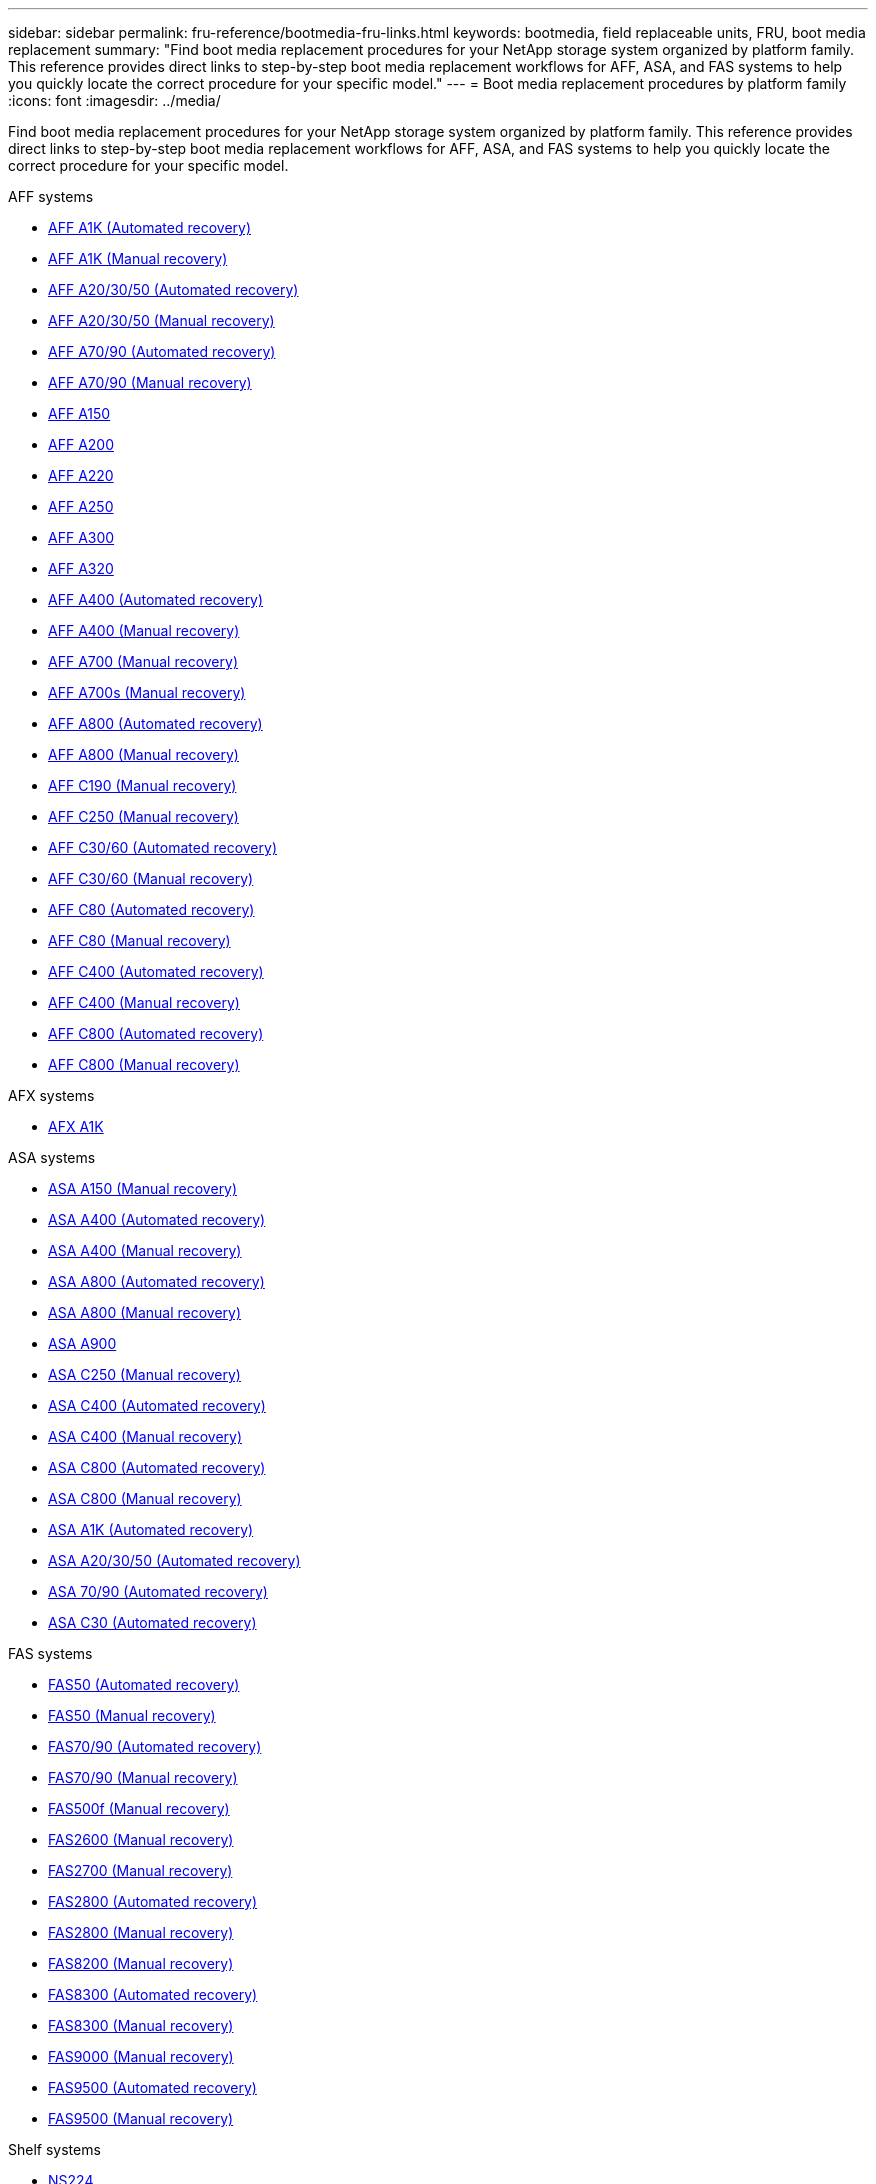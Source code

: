 ---
sidebar: sidebar
permalink: fru-reference/bootmedia-fru-links.html
keywords: bootmedia, field replaceable units, FRU, boot media replacement
summary: "Find boot media replacement procedures for your NetApp storage system organized by platform family. This reference provides direct links to step-by-step boot media replacement workflows for AFF, ASA, and FAS systems to help you quickly locate the correct procedure for your specific model."
---
= Boot media replacement procedures by platform family
:icons: font
:imagesdir: ../media/

[.lead]
Find boot media replacement procedures for your NetApp storage system organized by platform family. This reference provides direct links to step-by-step boot media replacement workflows for AFF, ASA, and FAS systems to help you quickly locate the correct procedure for your specific model.

[role="tabbed-block"]
====
.AFF systems
--
* link:../a1k/bootmedia-replace-workflow-bmr.html[AFF A1K (Automated recovery)]
* link:../a1k/bootmedia-replace-workflow.html[AFF A1K (Manual recovery)]
* link:../a20-30-50/bootmedia-replace-workflow-bmr.html[AFF A20/30/50 (Automated recovery)]
* link:../a20-30-50/bootmedia-replace-workflow.html[AFF A20/30/50 (Manual recovery)]
* link:../a70-90/bootmedia-replace-workflow-bmr.html[AFF A70/90 (Automated recovery)]
* link:../a70-90/bootmedia-replace-workflow.html[AFF A70/90 (Manual recovery)]
* link:../a150/bootmedia-replace-overview.html[AFF A150]
* link:../a200/bootmedia-replace-overview.html[AFF A200]
* link:../a220/bootmedia-replace-overview.html[AFF A220]
* link:../a250/bootmedia-replace-overview.html[AFF A250]
* link:../a300/bootmedia-replace-overview.html[AFF A300]
* link:../a320/bootmedia-replace-overview.html[AFF A320]
* link:../a400/bootmedia-replace-workflow-bmr.html[AFF A400 (Automated recovery)]
* link:../a400/bootmedia-replace-workflow.html[AFF A400 (Manual recovery)]
* link:../a700/bootmedia-replace-overview.html[AFF A700 (Manual recovery)]
* link:../a700s/bootmedia-replace-overview.html[AFF A700s (Manual recovery)]
* link:../a800/bootmedia-replace-workflow-bmr.html[AFF A800 (Automated recovery)]
* link:../a800/bootmedia-replace-workflow.html[AFF A800 (Manual recovery)]
* link:../c190/bootmedia-replace-overview.html[AFF C190 (Manual recovery)]
* link:../c250/bootmedia-replace-overview.html[AFF C250 (Manual recovery)]
* link:../c30-60/bootmedia-replace-workflow-bmr.html[AFF C30/60 (Automated recovery)]
* link:../c30-60/bootmedia-replace-workflow.html[AFF C30/60 (Manual recovery)]
* link:../c80/bootmedia-replace-workflow-bmr.html[AFF C80 (Automated recovery)]
* link:../c80/bootmedia-replace-workflow.html[AFF C80 (Manual recovery)]
* link:../c400/bootmedia-replace-workflow-bmr.html[AFF C400 (Automated recovery)]
* link:../c400/bootmedia-replace-workflow.html[AFF C400 (Manual recovery)]
* link:../c800/bootmedia-replace-workflow-bmr.html[AFF C800 (Automated recovery)]
* link:../c800/bootmedia-replace-workflow.html[AFF C800 (Manual recovery)]
--

.AFX systems
--
* link:../afx-1k/bootmedia-replace-workflow.html[AFX A1K]
--

.ASA systems
--
* link:../asa150/bootmedia-replace-overview.html[ASA A150 (Manual recovery)]
* link:../asa400/bootmedia-replace-workflow-bmr.html[ASA A400 (Automated recovery)]
* link:../asa400/bootmedia-replace-workflow.html[ASA A400 (Manual recovery)]
* link:../asa800/bootmedia-replace-workflow-bmr.html[ASA A800 (Automated recovery)]
* link:../asa800/bootmedia-replace-workflow.html[ASA A800 (Manual recovery)]
* link:../asa900/bootmedia_replace_overview.html[ASA A900]
* link:../asa-c250/bootmedia-replace-overview.html[ASA C250 (Manual recovery)]
* link:../asa-c400/bootmedia-replace-workflow-bmr.html[ASA C400 (Automated recovery)]
* link:../asa-c400/bootmedia-replace-workflow.html[ASA C400 (Manual recovery)]
* link:../asa-c800/bootmedia-replace-workflow-bmr.html[ASA C800 (Automated recovery)]
* link:../asa-c800/bootmedia-replace-workflow.html[ASA C800 (Manual recovery)]
* link:../asa-r2-a1k/bootmedia-replace-workflow-bmr.html[ASA A1K (Automated recovery)]
* link:../asa-r2-a20-30-50/bootmedia-replace-workflow-bmr.html[ASA A20/30/50 (Automated recovery)]
* link:../asa-r2-70-90/bootmedia-replace-workflow-bmr.html[ASA 70/90 (Automated recovery)]
* link:../asa-r2-c30/bootmedia-replace-workflow-bmr.html[ASA C30 (Automated recovery)]
--


.FAS systems
--
* link:../fas50/bootmedia-replace-workflow-bmr.html[FAS50 (Automated recovery)]
* link:../fas50/bootmedia-replace-workflow.html[FAS50 (Manual recovery)]
* link:../fas-70-90/bootmedia-replace-workflow-bmr.html[FAS70/90 (Automated recovery)]
* link:../fas-70-90/bootmedia-replace-workflow.html[FAS70/90 (Manual recovery)]
* link:../fas500f/bootmedia-replace-overview.html[FAS500f (Manual recovery)]
* link:../fas2600/bootmedia-replace-overview.html[FAS2600 (Manual recovery)]
* link:../fas2700/bootmedia-replace-overview.html[FAS2700 (Manual recovery)]
* link:../fas2800/bootmedia-replace-workflow-bmr.html[FAS2800 (Automated recovery)]
* link:../fas2800/bootmedia-replace-workflow.html[FAS2800 (Manual recovery)]
* link:../fas8200/bootmedia-replace-overview.html[FAS8200 (Manual recovery)]
* link:../fas8300/bootmedia-replace-workflow-bmr.html[FAS8300 (Automated recovery)]
* link:../fas8300/bootmedia-replace-workflow.html[FAS8300 (Manual recovery)]
* link:../fas9000/bootmedia-replace-overview.html[FAS9000 (Manual recovery)]
* link:../fas9500/bootmedia-replace-workflow-bmr.html[FAS9500 (Automated recovery)]
* link:../fas9500/bootmedia-replace-workflow.html[FAS9500 (Manual recovery)]
--

.Shelf systems
--
* link:../ns224/service-replace-boot-media.html[NS224]
* link:../nx224/service-replace-boot-media.html[NX224]
--
====

// 2025-09-18: ontap-systems-internal/issues/769
// 2025-10-21: ontap-systems-internal/issues/1370
// 2025-10-21: ontap-systems-internal/issues/1373